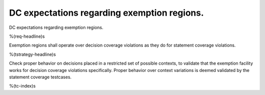 DC expectations regarding exemption regions.
============================================

DC expectations regarding exemption regions.

%(req-headline)s

Exemption regions shall operate over decision coverage violations as they do
for statement coverage violations.

%(tstrategy-headline)s

Check proper behavior on decisions placed in a restricted set of possible
contexts, to validate that the exemption facility works for decision coverage
violations specifically. Proper behavior over context variations is deemed
validated by the statement coverage testcases.

%(tc-index)s
